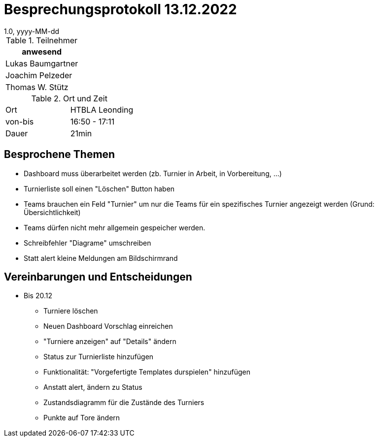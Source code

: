 = Besprechungsprotokoll 13.12.2022
1.0, yyyy-MM-dd
ifndef::imagesdir[:imagesdir: ../images]
:icons: font
//:sectnums:    // Nummerierung der Überschriften / section numbering
//:toc: left

//Need this blank line after ifdef, don't know why...
ifdef::backend-html5[]

// https://fontawesome.com/v4.7.0/icons/


.Teilnehmer
|===
|anwesend

|Lukas Baumgartner

|Joachim Pelzeder

|Thomas W. Stütz

|===

.Ort und Zeit
[cols=2*]
|===
|Ort
|HTBLA Leonding

|von-bis
|16:50 - 17:11
|Dauer
|21min
|===

== Besprochene Themen

* Dashboard muss überarbeitet werden (zb. Turnier in Arbeit, in Vorbereitung, ...)
* Turnierliste soll einen "Löschen" Button haben
* Teams brauchen ein Feld "Turnier" um nur die Teams für ein spezifisches Turnier angezeigt werden (Grund: Übersichtlichkeit)
* Teams dürfen nicht mehr allgemein gespeicher werden.
* Schreibfehler "Diagrame" umschreiben
* Statt alert kleine Meldungen am Bildschirmrand

== Vereinbarungen und Entscheidungen

* Bis 20.12
** Turniere löschen
** Neuen Dashboard Vorschlag einreichen
** "Turniere anzeigen" auf "Details" ändern
** Status zur Turnierliste hinzufügen
** Funktionalität: "Vorgefertigte Templates durspielen" hinzufügen
** Anstatt alert, ändern zu Status
** Zustandsdiagramm für die Zustände des Turniers
** Punkte auf Tore ändern
